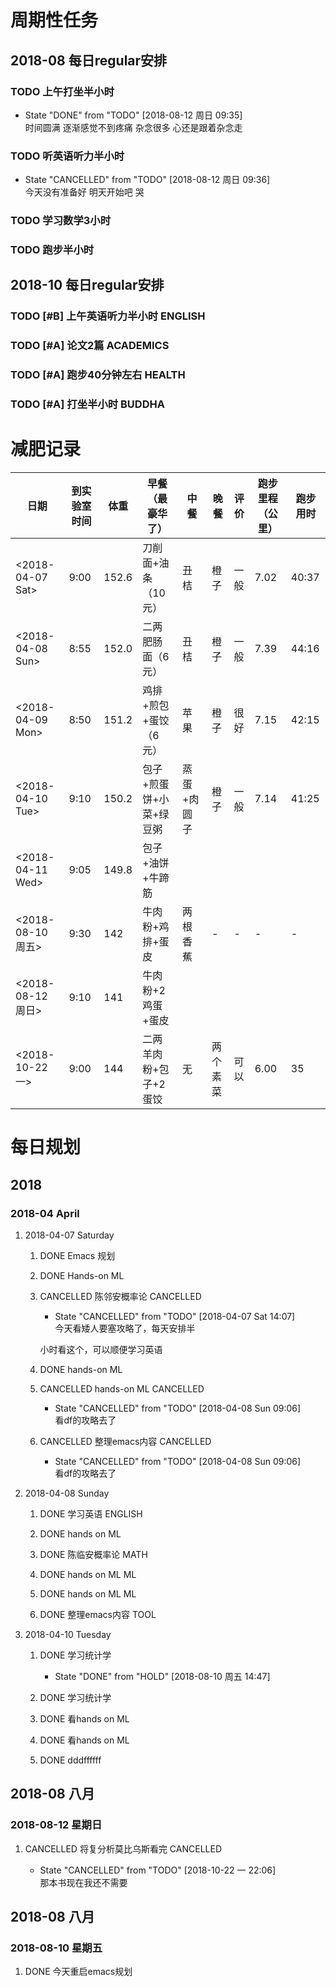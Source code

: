 * 周期性任务

** 2018-08 每日regular安排
*** TODO 上午打坐半小时
    DEADLINE: <2018-08-13 一 08:30>
    :PROPERTIES:
    :LAST_REPEAT: [2018-08-12 周日 09:35]
    :END:
    - State "DONE"       from "TODO"       [2018-08-12 周日 09:35] \\
      时间圆满 逐渐感觉不到疼痛 杂念很多 心还是跟着杂念走
*** TODO 听英语听力半小时
    DEADLINE: <2018-08-13 一 09:30> SCHEDULED: <2018-08-13 周一 09:00>
    :PROPERTIES:
    :LAST_REPEAT: [2018-08-12 周日 09:36]
    :END:
    - State "CANCELLED"  from "TODO"       [2018-08-12 周日 09:36] \\
      今天没有准备好 明天开始吧 哭
*** TODO 学习数学3小时
    DEADLINE: <2018-08-10 周五 22:00 .+1d> SCHEDULED: <2018-08-10 周五 19:00 .+1d>
*** TODO 跑步半小时
    DEADLINE: <2018-08-10 周五 23:20 .+1d> SCHEDULED: <2018-08-10 周五 22:00 .+1d>

** 2018-10 每日regular安排 

*** TODO [#B] 上午英语听力半小时                                    :ENGLISH:  
    DEADLINE: <2018-12-31 一> SCHEDULED: <2018-10-22 9:00  一 .+1d>

*** TODO [#A] 论文2篇                                             :ACADEMICS:
    DEADLINE: <2018-11-01 四> SCHEDULED: <2018-10-22 9:30  一 .+1d>

*** TODO [#A] 跑步40分钟左右                                         :HEALTH:
    DEADLINE: <2018-12-31 一> SCHEDULED: <2018-10-22 22:20 一 .+1d>

*** TODO [#A] 打坐半小时                                             :BUDDHA:
    DEADLINE: <2018-12-31 一> SCHEDULED: <2018-10-22 23:59  一 .+1d>



* 减肥记录
| 日期              | 到实验室时间 |  体重 | 早餐（最豪华了）        | 中餐        | 晚餐     | 评价 | 跑步里程（公里） | 跑步用时 |
|-------------------+--------------+-------+-------------------------+-------------+----------+------+------------------+----------|
| <2018-04-07 Sat>  |         9:00 | 152.6 | 刀削面+油条（10元）     | 丑桔        | 橙子     | 一般 |             7.02 |    40:37 |
| <2018-04-08 Sun>  |         8:55 | 152.0 | 二两肥肠面（6元）       | 丑桔        | 橙子     | 一般 |             7.39 |    44:16 |
| <2018-04-09 Mon>  |         8:50 | 151.2 | 鸡排+煎包+蛋饺（6元）   | 苹果        | 橙子     | 很好 |             7.15 |    42:15 |
| <2018-04-10 Tue>  |         9:10 | 150.2 | 包子+煎蛋饼+小菜+绿豆粥 | 蒸蛋+肉圆子 | 橙子     | 一般 |             7.14 |    41:25 |
| <2018-04-11 Wed>  |         9:05 | 149.8 | 包子+油饼+牛蹄筋        |             |          |      |                  |          |
|-------------------+--------------+-------+-------------------------+-------------+----------+------+------------------+----------|
| <2018-08-10 周五> |         9:30 |   142 | 牛肉粉+鸡排+蛋皮        | 两根香蕉    | -        | -    |                - |        - |
| <2018-08-12 周日> |         9:10 |   141 | 牛肉粉+2鸡蛋+蛋皮       |             |          |      |                  |          |
|-------------------+--------------+-------+-------------------------+-------------+----------+------+------------------+----------|
| <2018-10-22 一>   |         9:00 |   144 | 二两羊肉粉+包子+2蛋饺   | 无          | 两个素菜 | 可以 |             6.00 | 35       |


* 每日规划
** 2018 
*** 2018-04 April
**** 2018-04-07 Saturday
***** DONE Emacs 规划
      CLOSED: [2018-04-08 Sun 09:07]
***** DONE Hands-on ML
      CLOSED: [2018-04-07 Sat 19:12] DEADLINE: <2018-04-07 Sat 11:30> SCHEDULED: <2018-04-07 Sat 09:20>
***** CANCELLED 陈邻安概率论                                      :CANCELLED:
      CLOSED: [2018-04-07 Sat 14:07] DEADLINE: <2018-04-07 Sat 14:00> SCHEDULED: <2018-04-07 Sat 12:30>
      - State "CANCELLED"  from "TODO"       [2018-04-07 Sat 14:07] \\
        今天看矮人要塞攻略了，每天安排半
小时看这个，可以顺便学习英语
***** DONE hands-on ML
      CLOSED: [2018-04-08 Sun 09:05] DEADLINE: <2018-04-07 Sat 17:30> SCHEDULED: <2018-04-07 Sat 14:00>
***** CANCELLED hands-on ML                                       :CANCELLED:
      CLOSED: [2018-04-08 Sun 09:06] DEADLINE: <2018-04-07 Sat 21:30> SCHEDULED: <2018-04-07 Sat 18:00>
      - State "CANCELLED"  from "TODO"       [2018-04-08 Sun 09:06] \\
        看df的攻略去了
***** CANCELLED 整理emacs内容                                     :CANCELLED:
      CLOSED: [2018-04-08 Sun 09:06] DEADLINE: <2018-04-07 Sat 21:50> SCHEDULED: <2018-04-07 Sat 21:30>
      - State "CANCELLED"  from "TODO"       [2018-04-08 Sun 09:06] \\
        看df的攻略去了
**** 2018-04-08 Sunday
***** DONE 学习英语                                                 :ENGLISH:
      CLOSED: [2018-04-08 Sun 10:10] DEADLINE: <2018-04-08 Sun 10:00> SCHEDULED: <2018-04-08 Sun 09:10>
***** DONE hands on ML
      CLOSED: [2018-04-08 Sun 21:54] DEADLINE: <2018-04-08 Sun 11:30> SCHEDULED: <2018-04-08 Sun 10:00>
***** DONE 陈临安概率论                                                :MATH:
      CLOSED: [2018-04-08 Sun 21:54] DEADLINE: <2018-04-08 Sun 14:00> SCHEDULED: <2018-04-08 Sun 13:30>
***** DONE hands on ML                                                   :ML:
      CLOSED: [2018-04-08 Sun 21:54] DEADLINE: <2018-04-08 Sun 17:00> SCHEDULED: <2018-04-08 Sun 14:00>
***** DONE hands on ML                                                   :ML:
      CLOSED: [2018-04-08 Sun 21:54] DEADLINE: <2018-04-08 Sun 21:30> SCHEDULED: <2018-04-08 Sun 16:10>
***** DONE 整理emacs内容                                               :TOOL:
      CLOSED: [2018-04-08 Sun 21:53] DEADLINE: <2018-04-08 Sun 21:50> SCHEDULED: <2018-04-08 Sun 21:30>
**** 2018-04-10 Tuesday
***** DONE 学习统计学
  CLOSED: [2018-08-10 周五 14:47] DEADLINE: <2018-04-10 周二 11:30> SCHEDULED: <2018-04-10 Tue 09:00>
  - State "DONE"       from "HOLD"       [2018-08-10 周五 14:47]
***** DONE 学习统计学
  CLOSED: [2018-08-10 周五 14:47] DEADLINE: <2018-04-10 Tue 02:00> SCHEDULED: <2018-04-10 Tue 12:30>
***** DONE 看hands on ML
  CLOSED: [2018-08-10 周五 14:48] DEADLINE: <2018-04-10 Tue 17:30> SCHEDULED: <2018-04-10 Tue 14:00>
***** DONE 看hands on ML
  CLOSED: [2018-08-10 周五 14:48] DEADLINE: <2018-04-10 Tue 21:30> SCHEDULED: <2018-04-10 Tue 18:30>
***** DONE dddffffff
      CLOSED: [2018-08-10 周五 14:48]
** 2018-08 八月
*** 2018-08-12 星期日
**** CANCELLED 将复分析莫比乌斯看完                               :CANCELLED:
     CLOSED: [2018-10-22 一 22:06]

     - State "CANCELLED"  from "TODO"       [2018-10-22 一 22:06] \\
       那本书现在我还不需要
** 2018-08 八月
*** 2018-08-10 星期五
**** DONE 今天重启emacs规划
     CLOSED: [2018-08-13 周一 09:47]
  





